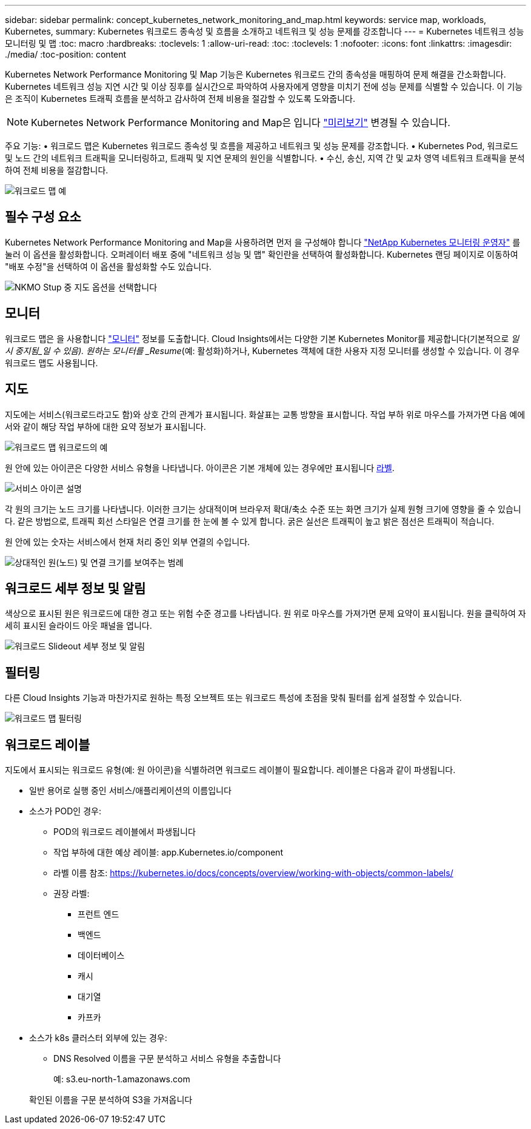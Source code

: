 ---
sidebar: sidebar 
permalink: concept_kubernetes_network_monitoring_and_map.html 
keywords: service map, workloads, Kubernetes, 
summary: Kubernetes 워크로드 종속성 및 흐름을 소개하고 네트워크 및 성능 문제를 강조합니다 
---
= Kubernetes 네트워크 성능 모니터링 및 맵
:toc: macro
:hardbreaks:
:toclevels: 1
:allow-uri-read: 
:toc: 
:toclevels: 1
:nofooter: 
:icons: font
:linkattrs: 
:imagesdir: ./media/
:toc-position: content


[role="lead"]
Kubernetes Network Performance Monitoring 및 Map 기능은 Kubernetes 워크로드 간의 종속성을 매핑하여 문제 해결을 간소화합니다. Kubernetes 네트워크 성능 지연 시간 및 이상 징후를 실시간으로 파악하여 사용자에게 영향을 미치기 전에 성능 문제를 식별할 수 있습니다. 이 기능은 조직이 Kubernetes 트래픽 흐름을 분석하고 감사하여 전체 비용을 절감할 수 있도록 도와줍니다.


NOTE: Kubernetes Network Performance Monitoring and Map은 입니다 link:concept_preview_features.html["미리보기"] 변경될 수 있습니다.

주요 기능: • 워크로드 맵은 Kubernetes 워크로드 종속성 및 흐름을 제공하고 네트워크 및 성능 문제를 강조합니다. • Kubernetes Pod, 워크로드 및 노드 간의 네트워크 트래픽을 모니터링하고, 트래픽 및 지연 문제의 원인을 식별합니다. • 수신, 송신, 지역 간 및 교차 영역 네트워크 트래픽을 분석하여 전체 비용을 절감합니다.

image:workload-map-animated.gif["워크로드 맵 예"]



== 필수 구성 요소

Kubernetes Network Performance Monitoring and Map을 사용하려면 먼저 을 구성해야 합니다 link:task_config_telegraf_agent_k8s.html["NetApp Kubernetes 모니터링 운영자"] 를 눌러 이 옵션을 활성화합니다. 오퍼레이터 배포 중에 "네트워크 성능 및 맵" 확인란을 선택하여 활성화합니다. Kubernetes 랜딩 페이지로 이동하여 "배포 수정"을 선택하여 이 옵션을 활성화할 수도 있습니다.

image:ServiceMap_NKMO_Deployment_Options.png["NKMO Stup 중 지도 옵션을 선택합니다"]



== 모니터

워크로드 맵은 을 사용합니다 link:task_create_monitor.html["모니터"] 정보를 도출합니다. Cloud Insights에서는 다양한 기본 Kubernetes Monitor를 제공합니다(기본적으로 _일시 중지됨_일 수 있음). 원하는 모니터를 _Resume_(예: 활성화)하거나, Kubernetes 객체에 대한 사용자 지정 모니터를 생성할 수 있습니다. 이 경우 워크로드 맵도 사용됩니다.



== 지도

지도에는 서비스(워크로드라고도 함)와 상호 간의 관계가 표시됩니다. 화살표는 교통 방향을 표시합니다. 작업 부하 위로 마우스를 가져가면 다음 예에서와 같이 해당 작업 부하에 대한 요약 정보가 표시됩니다.

image:ServiceMap_Simple_Example.png["워크로드 맵 워크로드의 예"]

원 안에 있는 아이콘은 다양한 서비스 유형을 나타냅니다. 아이콘은 기본 개체에 있는 경우에만 표시됩니다 <<workload-labels,라벨>>.

image:ServiceMap_Icons.png["서비스 아이콘 설명"]

각 원의 크기는 노드 크기를 나타냅니다. 이러한 크기는 상대적이며 브라우저 확대/축소 수준 또는 화면 크기가 실제 원형 크기에 영향을 줄 수 있습니다. 같은 방법으로, 트래픽 회선 스타일은 연결 크기를 한 눈에 볼 수 있게 합니다. 굵은 실선은 트래픽이 높고 밝은 점선은 트래픽이 적습니다.

원 안에 있는 숫자는 서비스에서 현재 처리 중인 외부 연결의 수입니다.

image:ServiceMap_Node_and_Connection_Legend.png["상대적인 원(노드) 및 연결 크기를 보여주는 범례"]



== 워크로드 세부 정보 및 알림

색상으로 표시된 원은 워크로드에 대한 경고 또는 위험 수준 경고를 나타냅니다. 원 위로 마우스를 가져가면 문제 요약이 표시됩니다. 원을 클릭하여 자세히 표시된 슬라이드 아웃 패널을 엽니다.

image:Workload_Map_Slideout_with_Alert.png["워크로드 Slideout 세부 정보 및 알림"]



== 필터링

다른 Cloud Insights 기능과 마찬가지로 원하는 특정 오브젝트 또는 워크로드 특성에 초점을 맞춰 필터를 쉽게 설정할 수 있습니다.

image:Workload_Map_Filtering.png["워크로드 맵 필터링"]



== 워크로드 레이블

지도에서 표시되는 워크로드 유형(예: 원 아이콘)을 식별하려면 워크로드 레이블이 필요합니다. 레이블은 다음과 같이 파생됩니다.

* 일반 용어로 실행 중인 서비스/애플리케이션의 이름입니다
* 소스가 POD인 경우:
+
** POD의 워크로드 레이블에서 파생됩니다
** 작업 부하에 대한 예상 레이블: app.Kubernetes.io/component
** 라벨 이름 참조: https://kubernetes.io/docs/concepts/overview/working-with-objects/common-labels/[]
** 권장 라벨:
+
*** 프런트 엔드
*** 백엔드
*** 데이터베이스
*** 캐시
*** 대기열
*** 카프카




* 소스가 k8s 클러스터 외부에 있는 경우:
+
** DNS Resolved 이름을 구문 분석하고 서비스 유형을 추출합니다
+
예: s3.eu-north-1.amazonaws.com

+
확인된 이름을 구문 분석하여 S3을 가져옵니다




